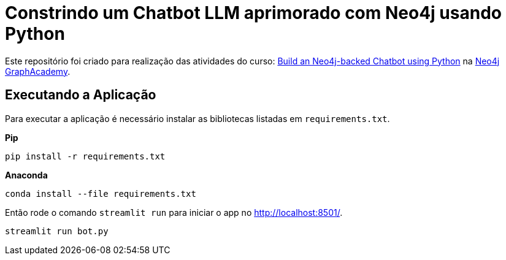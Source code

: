 # Constrindo um Chatbot LLM aprimorado com Neo4j usando Python

Este repositório foi criado para realização das atividades do curso: https://graphacademy.neo4j.com/courses/llm-chatbot-python/?ref=github[Build an Neo4j-backed Chatbot using Python^] na link:https://graphacademy.neo4j.com/?ref=github[Neo4j GraphAcademy^].

## Executando a Aplicação

Para executar a aplicação é necessário instalar as bibliotecas listadas em `requirements.txt`.

**Pip**
[source,sh]
pip install -r requirements.txt

**Anaconda**
[source,anaconda]
conda install --file requirements.txt

Então rode o comando `streamlit run` para iniciar o app no link:http://localhost:8501/[http://localhost:8501/^].

[source,sh]
streamlit run bot.py
